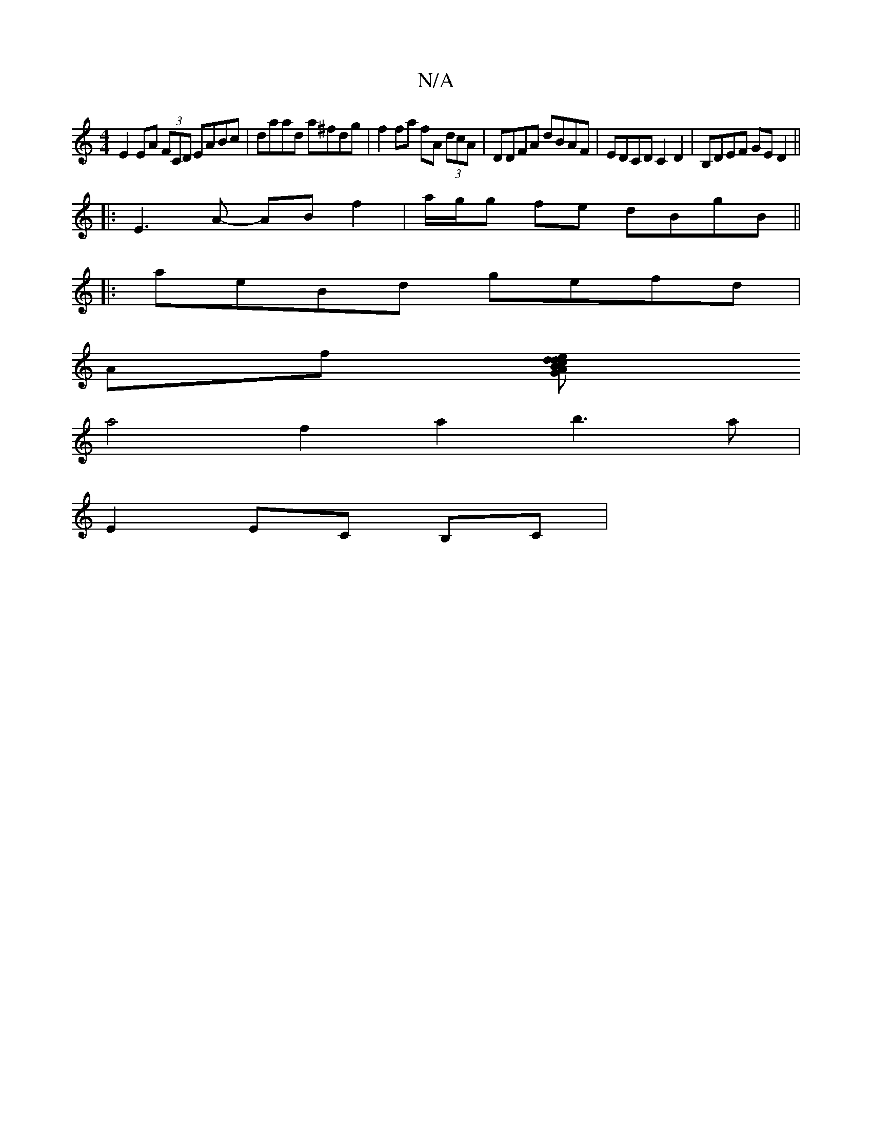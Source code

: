 X:1
T:N/A
M:4/4
R:N/A
K:Cmajor
E2 EA (3FCD EABc | daad a^fdg | f2 fa fA (3dcA | DDFA dBAF | EDCD C2D2 | B,DEF GED2 ||
|: E3 A- AB f2 | a/g/g fe dBgB ||
|: aeBd gefd |
Af (3[Adce2 dBG|AFFA ADFG| GAef gfg2 |
a4 f2 a2 b3a|
E2 EC B,C |